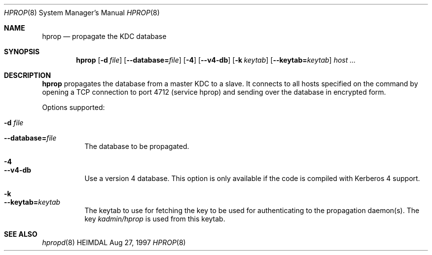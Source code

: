 .\" $Id$
.\"
.Dd Aug 27, 1997
.Dt HPROP 8
.Os HEIMDAL
.Sh NAME
.Nm hprop
.Nd
propagate the KDC database
.Sh SYNOPSIS
.Nm
.Op Fl d Ar file
.Op Fl -database= Ns Ar file
.Op Fl 4
.Op Fl -v4-db
.Op Fl k Ar keytab
.Op Fl -keytab= Ns Ar keytab
.Ar host ...
.Sh DESCRIPTION
.Nm
propagates the database from a master KDC to a slave. It connects to
all hosts specified on the command by opening a TCP connection to port
4712 (service hprop) and sending over the database in encrypted form.
.Pp
Options supported:
.Bl -tag -width Ds
.It Fl d Ar file
.It Fl -database= Ns Ar file
The database to be propagated.
.It Fl 4
.It Fl -v4-db
Use a version 4 database. This option is only available if the code is
compiled with Kerberos 4 support.
.It Fl k
.It Fl -keytab= Ns Ar keytab
The keytab to use for fetching the key to be used for authenticating
to the propagation daemon(s). The key
.Pa kadmin/hprop
is used from this keytab.
.El
.Sh SEE ALSO
.Xr hpropd 8
